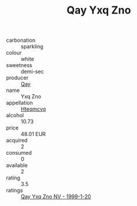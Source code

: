 :PROPERTIES:
:ID:                     ae642a80-8a2c-4fbe-90a3-e678408313a7
:END:
#+TITLE: Qay Yxq Zno 

- carbonation :: sparkling
- colour :: white
- sweetness :: demi-sec
- producer :: [[id:c8fd643f-17cf-4963-8cdb-3997b5b1f19c][Qay]]
- name :: Yxq Zno
- appellation :: [[id:a8de29ee-8ff1-4aea-9510-623357b0e4e5][Hteqmcvq]]
- alcohol :: 10.73
- price :: 48.01 EUR
- acquired :: 2
- consumed :: 0
- available :: 2
- rating :: 3.5
- ratings :: [[id:d42293fb-05b1-4c8f-a723-496c2c982d6e][Qay Yxq Zno NV - 1999-1-20]]


